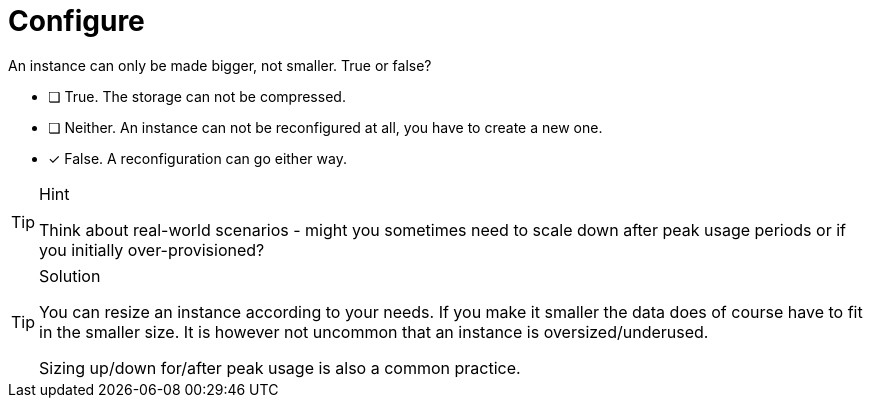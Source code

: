 [.question]
= Configure

An instance can only be made bigger, not smaller. True or false?

* [ ] True. The storage can not be compressed.
* [ ] Neither. An instance can not be reconfigured at all, you have to create a new one.
* [x] False. A reconfiguration can go either way.

[TIP,role=hint]
.Hint
====
Think about real-world scenarios - might you sometimes need to scale down after peak usage periods or if you initially over-provisioned?
====

[TIP,role=solution]
.Solution
====
You can resize an instance according to your needs. If you make it smaller the data does of course have to fit in the smaller size. It is however not uncommon that an instance is oversized/underused.

Sizing up/down for/after peak usage is also a common practice.
====

